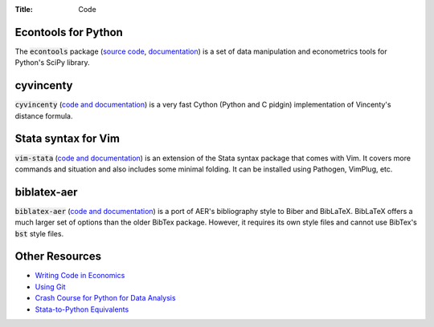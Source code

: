 :Title: Code

Econtools for Python
--------------------

The :code:`econtools` package (`source code
<https://github.com/dmsul/econtools>`_, `documentation
<http://www.danielmsullivan.com/econtools>`_) is a set of data manipulation and
econometrics tools for Python's SciPy library.

cyvincenty
----------

:code:`cyvincenty` (`code and documentation
<https://github.com/dmsul/cyvincenty>`__) is a very fast Cython (Python and C
pidgin) implementation of Vincenty's distance formula.

Stata syntax for Vim
--------------------

:code:`vim-stata` (`code and documentation
<https://github.com/dmsul/vim-stata>`__) is an extension of the Stata syntax
package that comes with Vim. It covers more commands and situation and also
includes some minimal folding. It can be installed using Pathogen, VimPlug,
etc.

biblatex-aer
------------

:code:`biblatex-aer` (`code and documentation
<https://github.com/dmsul/biblatex-aer>`__) is a port of AER's
bibliography style to Biber and BibLaTeX. BibLaTeX offers a much larger
set of options than the older BibTex package. However, it requires its own
style files and cannot use BibTex's :code:`bst` style files.


Other Resources
---------------

* `Writing Code in Economics <tutorial_workflow_0overview.html>`_
* `Using Git <tutorial_git_0overview.html>`_
* `Crash Course for Python for Data Analysis <tutorial_intro_to_python.html>`__
* `Stata-to-Python Equivalents <tutorial_stata_to_python.html>`__

.. * `The (Very) Basics of Vim <tutorial_vim.html>`_
